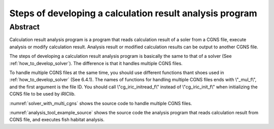 Steps of developing a calculation result analysis program
==========================================================

Abstract
--------

Calculation result analysis program is a program that reads calculation
result of a soler from a CGNS file, execute analysis or modify
calculation result. Analysis result or modified calculation results can
be output to another CGNS file.

The steps of developing a calculation result analysis program is
basically the same to that of a solver (See :ref:`how_to_develop_solver`). The difference
is that it handles multiple CGNS files.

To handle multiple CGNS files at the same time, you should use different
functions thant shoes used in :ref:`how_to_develop_solver` (See 6.4.1). 
The names of functions for handling multiple CGNS files ends with
\\"_mul_f\\", and the first argument is the file ID. You should call
\\"cg_iric_initread_f\\" instead of \\"cg_iric_init_f\\" when
initializing the CGNS file to be used by iRIClib.

:numref:`solver_with_multi_cgns` shows the source code to handle
multiple CGNS files.

.. code-block:: fortran
   :caption: Source code that handles multiple CGNS files (abstract)
   :name: solver_with_multi_cgns
   :linenos:

   ! (abbr.)

   ! File opening and initialization
   call cg_open_f(cgnsfile, CG_MODE_MODIFY, fin1, ier)
   call cg_iric_init_f(fin1, ier)

   ! (abbr.)

   ! Reading calculation condition etc.
   call cg_iric_read_functionalsize_mul_f(fin1, 'func', param_func_size, ier)

   ! (abbr.)

   ! File opening and initialization for reading calculation result
   call cg_open_f(param_inputfile, CG_MODE_READ, fin2, ier)
   call cg_iric_initread_f(fin2, ier)

   ! (abbr.)

   ! Reading calculation result etc.
   call cg_iric_read_sol_count_mul_f(fin2, solcount, ier)

   ! (abbr.)

   ! Calculation result analysis code

   ! (abbr.)

   ! Outputting analysis result
   call cg_iric_write_sol_time_mul_f(fin1, t, ier)

   ! (abbr.)

   ! Closing files
   call cg_close_f(fin1, ier)
   call cg_close_f(fin2, ier)

   ! (abbr.)

:numref:`analysis_tool_example_source` shows the source code the
analysis program that reads
calculation result from CGNS file, and executes fish habitat analysis.

.. code-block:: fortran
   :caption: Source code that reads calculation result from CGNS file and output analysis result
   :name: analysis_tool_example_source
   :linenos:

   program SampleProgram2
     implicit none
     include 'cgnslib_f.h'
   
     integer icount
     character(len=300) cgnsfile
   
     integer:: fin1, fin2, ier, istatus
   
     character(len=300) param_inputfile
     integer:: param_result
     character(len=100) param_resultother
     integer:: param_func_size
     double precision, dimension(:), allocatable:: param_func_param
     double precision, dimension(:), allocatable:: param_func_value
     character(len=100) resultname
   
     integer:: isize, jsize
     double precision, dimension(:,:), allocatable:: grid_x, grid_y
     double precision, dimension(:,:), allocatable:: target_result
     double precision, dimension(:,:), allocatable:: analysis_result
     double precision:: tmp_target_result
     double precision:: tmp_analysis_result
   
     integer:: i, j, f, solid, solcount, iter
     double precision:: t
   
     ! Code for Intel Fortran
     icount = nargs()
     if (icount.eq.2) then
       call getarg(1, cgnsfile, istatus)
     else
       write(*,*) "Input File not specified."
       stop
     end if
   
     ! Opening CGNS file
     call cg_open_f(cgnsfile, CG_MODE_MODIFY, fin1, ier)
     if (ier /=0) STOP "*** Open error of CGNS file ***"
     ! Initializing internal variables
     call cg_iric_init_f(fin1, ier)
   
     ! Read analysis conditions
     call cg_iric_read_string_mul_f(fin1, 'inputfile', param_inputfile, ier)
     call cg_iric_read_integer_mul_f(fin1, 'result', param_result, ier)
     call cg_iric_read_string_mul_f(fin1, 'resultother', param_resultother, ier)
   
     call cg_iric_read_functionalsize_mul_f(fin1, 'func', param_func_size, ier)
     allocate(param_func_param(param_func_size), param_func_value(param_func_size))
     call cg_iric_read_functional_mul_f(fin1, 'func', param_func_param, param_func_value, ier)
   
     if (param_result .eq. 0) resultname = 'Depth(m)'
     if (param_result .eq. 1) resultname = 'Elevation(m)'
     if (param_result .eq. 2) resultname = param_resultother
   
     ! Read grid from the specified CGNS file
     call cg_open_f(param_inputfile, CG_MODE_READ, fin2, ier)
     if (ier /=0) STOP "*** Open error of CGNS file 2 ***"
     call cg_iric_initread_f(fin2, ier)
     
     ! Reads grid
     call cg_iric_gotogridcoord2d_mul_f(fin2, isize, jsize, ier)
     allocate(grid_x(isize, jsize), grid_y(isize, jsize))
     call cg_iric_getgridcoord2d_mul_f(fin2, grid_x, grid_y, ier)
   
     ! Output the grid to CGNS file
     call cg_iric_writegridcoord2d_mul_f(fin1, isize, jsize, &
       grid_x, grid_y, ier)
   
     ! Allocate memory used for analysis
     allocate(target_result(isize, jsize), analysis_result(isize, jsize))
   
     ! Start analysis of calculation results
     call cg_iric_read_sol_count_mul_f(fin2, solcount, ier)
   
     do solid = 1, solcount
       ! Read calculation result
       call cg_iric_read_sol_time_mul_f(fin2, solid, t, ier)
       call cg_iric_read_sol_real_mul_f(fin2, solid, resultname, &
         target_result, ier)
   
       ! Do fish habitat analysis
       do i = 1, isize
         do j = 1, jsize
           tmp_target_result = target_result(i, j)
           do f = 1, param_func_size
             if ( &
               param_func_param(f) .le. tmp_target_result .and. &
               param_func_param(f + 1) .gt. tmp_target_result) then
               tmp_analysis_result = &
                 param_func_value(f) + &
                 (param_func_value(f + 1) - param_func_value(f)) / &
                 (param_func_param(f + 1) - param_func_param(f)) * &
                 (tmp_target_result - param_func_param(f))
             endif
           end do
           analysis_result(i, j) = tmp_analysis_result
         end do
       end do
   
       ! Output analysis result
       call cg_iric_write_sol_time_mul_f(fin1, t, ier)
       call cg_iric_write_sol_real_mul_f(fin1, 'fish_existence', analysis_result, ier)
     end do
   
     ! Close CGNS files
     call cg_close_f(fin1, ier)
     call cg_close_f(fin2, ier)
     stop
   end program SampleProgram2
